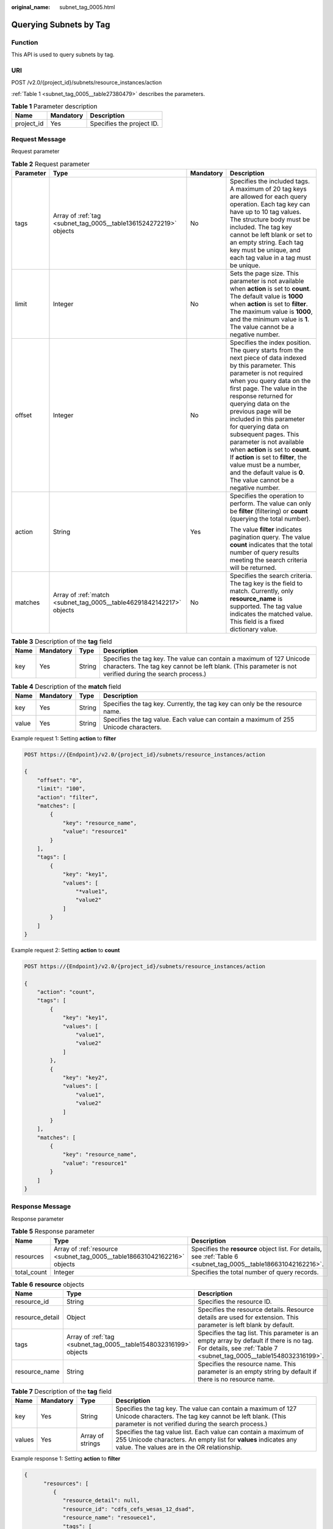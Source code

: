 :original_name: subnet_tag_0005.html

.. _subnet_tag_0005:

Querying Subnets by Tag
=======================

Function
--------

This API is used to query subnets by tag.

URI
---

POST /v2.0/{project_id}/subnets/resource_instances/action

:ref:`Table 1 <subnet_tag_0005__table27380479>` describes the parameters.

.. _subnet_tag_0005__table27380479:

.. table:: **Table 1** Parameter description

   ========== ========= =========================
   Name       Mandatory Description
   ========== ========= =========================
   project_id Yes       Specifies the project ID.
   ========== ========= =========================

Request Message
---------------

Request parameter

.. table:: **Table 2** Request parameter

   +-----------------+----------------------------------------------------------------------+-----------------+---------------------------------------------------------------------------------------------------------------------------------------------------------------------------------------------------------------------------------------------------------------------------------------------------------------------------------------------------------------------------------------------------------------------------------------------------------------------------------------------------------------------------------------------+
   | Parameter       | Type                                                                 | Mandatory       | Description                                                                                                                                                                                                                                                                                                                                                                                                                                                                                                                                 |
   +=================+======================================================================+=================+=============================================================================================================================================================================================================================================================================================================================================================================================================================================================================================================================================+
   | tags            | Array of :ref:`tag <subnet_tag_0005__table1361524272219>` objects    | No              | Specifies the included tags. A maximum of 20 tag keys are allowed for each query operation. Each tag key can have up to 10 tag values. The structure body must be included. The tag key cannot be left blank or set to an empty string. Each tag key must be unique, and each tag value in a tag must be unique.                                                                                                                                                                                                                            |
   +-----------------+----------------------------------------------------------------------+-----------------+---------------------------------------------------------------------------------------------------------------------------------------------------------------------------------------------------------------------------------------------------------------------------------------------------------------------------------------------------------------------------------------------------------------------------------------------------------------------------------------------------------------------------------------------+
   | limit           | Integer                                                              | No              | Sets the page size. This parameter is not available when **action** is set to **count**. The default value is **1000** when **action** is set to **filter**. The maximum value is **1000**, and the minimum value is **1**. The value cannot be a negative number.                                                                                                                                                                                                                                                                          |
   +-----------------+----------------------------------------------------------------------+-----------------+---------------------------------------------------------------------------------------------------------------------------------------------------------------------------------------------------------------------------------------------------------------------------------------------------------------------------------------------------------------------------------------------------------------------------------------------------------------------------------------------------------------------------------------------+
   | offset          | Integer                                                              | No              | Specifies the index position. The query starts from the next piece of data indexed by this parameter. This parameter is not required when you query data on the first page. The value in the response returned for querying data on the previous page will be included in this parameter for querying data on subsequent pages. This parameter is not available when **action** is set to **count**. If **action** is set to **filter**, the value must be a number, and the default value is **0**. The value cannot be a negative number. |
   +-----------------+----------------------------------------------------------------------+-----------------+---------------------------------------------------------------------------------------------------------------------------------------------------------------------------------------------------------------------------------------------------------------------------------------------------------------------------------------------------------------------------------------------------------------------------------------------------------------------------------------------------------------------------------------------+
   | action          | String                                                               | Yes             | Specifies the operation to perform. The value can only be **filter** (filtering) or **count** (querying the total number).                                                                                                                                                                                                                                                                                                                                                                                                                  |
   |                 |                                                                      |                 |                                                                                                                                                                                                                                                                                                                                                                                                                                                                                                                                             |
   |                 |                                                                      |                 | The value **filter** indicates pagination query. The value **count** indicates that the total number of query results meeting the search criteria will be returned.                                                                                                                                                                                                                                                                                                                                                                         |
   +-----------------+----------------------------------------------------------------------+-----------------+---------------------------------------------------------------------------------------------------------------------------------------------------------------------------------------------------------------------------------------------------------------------------------------------------------------------------------------------------------------------------------------------------------------------------------------------------------------------------------------------------------------------------------------------+
   | matches         | Array of :ref:`match <subnet_tag_0005__table46291842142217>` objects | No              | Specifies the search criteria. The tag key is the field to match. Currently, only **resource_name** is supported. The tag value indicates the matched value. This field is a fixed dictionary value.                                                                                                                                                                                                                                                                                                                                        |
   +-----------------+----------------------------------------------------------------------+-----------------+---------------------------------------------------------------------------------------------------------------------------------------------------------------------------------------------------------------------------------------------------------------------------------------------------------------------------------------------------------------------------------------------------------------------------------------------------------------------------------------------------------------------------------------------+

.. _subnet_tag_0005__table1361524272219:

.. table:: **Table 3** Description of the **tag** field

   +------+-----------+--------+---------------------------------------------------------------------------------------------------------------------------------------------------------------------------------+
   | Name | Mandatory | Type   | Description                                                                                                                                                                     |
   +======+===========+========+=================================================================================================================================================================================+
   | key  | Yes       | String | Specifies the tag key. The value can contain a maximum of 127 Unicode characters. The tag key cannot be left blank. (This parameter is not verified during the search process.) |
   +------+-----------+--------+---------------------------------------------------------------------------------------------------------------------------------------------------------------------------------+

.. _subnet_tag_0005__table46291842142217:

.. table:: **Table 4** Description of the **match** field

   +-------+-----------+--------+--------------------------------------------------------------------------------------+
   | Name  | Mandatory | Type   | Description                                                                          |
   +=======+===========+========+======================================================================================+
   | key   | Yes       | String | Specifies the tag key. Currently, the tag key can only be the resource name.         |
   +-------+-----------+--------+--------------------------------------------------------------------------------------+
   | value | Yes       | String | Specifies the tag value. Each value can contain a maximum of 255 Unicode characters. |
   +-------+-----------+--------+--------------------------------------------------------------------------------------+

Example request 1: Setting **action** to **filter**

.. code-block:: text

   POST https://{Endpoint}/v2.0/{project_id}/subnets/resource_instances/action

   {
       "offset": "0",
       "limit": "100",
       "action": "filter",
       "matches": [
           {
               "key": "resource_name",
               "value": "resource1"
           }
       ],
       "tags": [
           {
               "key": "key1",
               "values": [
                   "*value1",
                   "value2"
               ]
           }
       ]
   }

Example request 2: Setting **action** to **count**

.. code-block:: text

   POST https://{Endpoint}/v2.0/{project_id}/subnets/resource_instances/action

   {
       "action": "count",
       "tags": [
           {
               "key": "key1",
               "values": [
                   "value1",
                   "value2"
               ]
           },
           {
               "key": "key2",
               "values": [
                   "value1",
                   "value2"
               ]
           }
       ],
       "matches": [
           {
               "key": "resource_name",
               "value": "resource1"
           }
       ]
   }

Response Message
----------------

Response parameter

.. table:: **Table 5** Response parameter

   +-------------+--------------------------------------------------------------------------+------------------------------------------------------------------------------------------------------------------+
   | Name        | Type                                                                     | Description                                                                                                      |
   +=============+==========================================================================+==================================================================================================================+
   | resources   | Array of :ref:`resource <subnet_tag_0005__table186631042162216>` objects | Specifies the **resource** object list. For details, see :ref:`Table 6 <subnet_tag_0005__table186631042162216>`. |
   +-------------+--------------------------------------------------------------------------+------------------------------------------------------------------------------------------------------------------+
   | total_count | Integer                                                                  | Specifies the total number of query records.                                                                     |
   +-------------+--------------------------------------------------------------------------+------------------------------------------------------------------------------------------------------------------+

.. _subnet_tag_0005__table186631042162216:

.. table:: **Table 6** **resource** objects

   +-----------------+-------------------------------------------------------------------+----------------------------------------------------------------------------------------------------------------------------------------------------------------+
   | Name            | Type                                                              | Description                                                                                                                                                    |
   +=================+===================================================================+================================================================================================================================================================+
   | resource_id     | String                                                            | Specifies the resource ID.                                                                                                                                     |
   +-----------------+-------------------------------------------------------------------+----------------------------------------------------------------------------------------------------------------------------------------------------------------+
   | resource_detail | Object                                                            | Specifies the resource details. Resource details are used for extension. This parameter is left blank by default.                                              |
   +-----------------+-------------------------------------------------------------------+----------------------------------------------------------------------------------------------------------------------------------------------------------------+
   | tags            | Array of :ref:`tag <subnet_tag_0005__table1548032316199>` objects | Specifies the tag list. This parameter is an empty array by default if there is no tag. For details, see :ref:`Table 7 <subnet_tag_0005__table1548032316199>`. |
   +-----------------+-------------------------------------------------------------------+----------------------------------------------------------------------------------------------------------------------------------------------------------------+
   | resource_name   | String                                                            | Specifies the resource name. This parameter is an empty string by default if there is no resource name.                                                        |
   +-----------------+-------------------------------------------------------------------+----------------------------------------------------------------------------------------------------------------------------------------------------------------+

.. _subnet_tag_0005__table1548032316199:

.. table:: **Table 7** Description of the **tag** field

   +--------+-----------+------------------+------------------------------------------------------------------------------------------------------------------------------------------------------------------------------------+
   | Name   | Mandatory | Type             | Description                                                                                                                                                                        |
   +========+===========+==================+====================================================================================================================================================================================+
   | key    | Yes       | String           | Specifies the tag key. The value can contain a maximum of 127 Unicode characters. The tag key cannot be left blank. (This parameter is not verified during the search process.)    |
   +--------+-----------+------------------+------------------------------------------------------------------------------------------------------------------------------------------------------------------------------------+
   | values | Yes       | Array of strings | Specifies the tag value list. Each value can contain a maximum of 255 Unicode characters. An empty list for **values** indicates any value. The values are in the OR relationship. |
   +--------+-----------+------------------+------------------------------------------------------------------------------------------------------------------------------------------------------------------------------------+

Example response 1: Setting **action** to **filter**

.. code-block::

   {
         "resources": [
            {
               "resource_detail": null,
               "resource_id": "cdfs_cefs_wesas_12_dsad",
               "resource_name": "resouece1",
               "tags": [
                   {
                      "key": "key1",
                      "value": "value1"
                   },
                   {
                      "key": "key2",
                      "value": "value1"
                   }
                ]
            }
          ],
         "total_count": 1000
   }


Example response 2: Setting **action** to **count**

.. code-block::

   {
          "total_count": 1000
   }

Status Code
-----------

See :ref:`Status Codes <vpc_api_0002>`.

Error Code
----------

See :ref:`Error Codes <vpc_api_0003>`.
